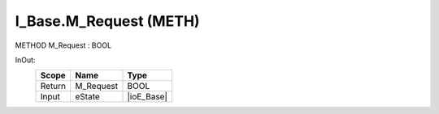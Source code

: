 .. first line of object.rst template
.. first line of pou-object.rst template
.. first line of meth-object.rst template
.. <% set key = ".fld-Base.I_Base.M_Request" %>
.. _`.fld-Base.I_Base.M_Request`:
.. <% merge "object.Defines" %>
.. <% endmerge  %>


.. _`I_Base.M_Request`:

I_Base.M_Request (METH)
-----------------------

METHOD M_Request : BOOL



.. <% merge "object.Doc" %>

.. todo:: Please add documentation for method: I_Base.M_Request

.. <% endmerge  %>

.. <% merge "object.iotbl" %>



InOut:
    +--------+-----------+------------+
    | Scope  | Name      | Type       |
    +========+===========+============+
    | Return | M_Request | BOOL       |
    +--------+-----------+------------+
    | Input  | eState    | |ioE_Base| |
    +--------+-----------+------------+

.. |ioE_Base| replace:: :ref:`E_Base<E_Base>`


.. <% endmerge  %>

.. last line of meth-object.rst template
.. last line of pou-object.rst template
.. last line of object.rst template



